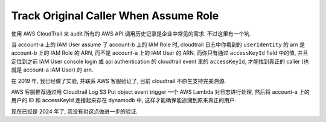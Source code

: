 Track Original Caller When Assume Role
==============================================================================
使用 AWS CloudTrail 来 audit 所有的 AWS API 调用历史记录是企业中常见的需求. 不过这里有一个坑.

当 account-a 上的 IAM User assume 了 account-b 上的 IAM Role 时, cloudtrail 日志中你看到的 ``userIdentity`` 的 arn 是 account-b 上的 IAM Role 的 ARN, 而不是 account-a 上的 IAM User 的 ARN. 而你只有通过 ``accessKeyId`` field 中的值, 并且定位到之前 IAM User console login 或 api authentication 的 cloudtrail event 里的 ``accessKeyId``, 才能找到真正的 caller (也就是 account-a IAM User) 的 arn.

在 2019 年, 我已经做了实验, 并联系 AWS 客服验证了, 目前 cloudtrail 不原生支持完美溯源.

AWS 客服推荐通过用 Cloudtrail Log S3 Put object event trigger 一个 AWS Lambda 对日志进行处理, 然后将 account-a 上的 用户的 ID 和 accessKeyId 连接起来存在 dynamodb 中, 这样才能确保能追溯到原来真正的用户.

现在已经是 2024 年了, 我没有对这点做进一步的验证.
